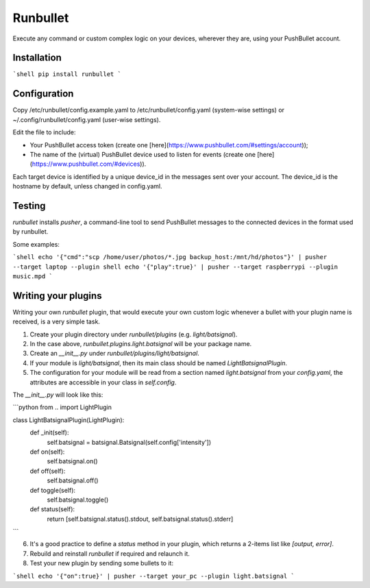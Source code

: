 Runbullet
=========

Execute any command or custom complex logic on your devices, wherever they are, using your PushBullet account.

Installation
------------

```shell
pip install runbullet
```

Configuration
-------------

Copy /etc/runbullet/config.example.yaml to /etc/runbullet/config.yaml (system-wise settings) or ~/.config/runbullet/config.yaml (user-wise settings).

Edit the file to include:

* Your PushBullet access token (create one [here](https://www.pushbullet.com/#settings/account));
* The name of the (virtual) PushBullet device used to listen for events (create one [here](https://www.pushbullet.com/#devices)).

Each target device is identified by a unique device_id in the messages sent over your account. The device_id is the hostname by default, unless changed in config.yaml.

Testing
-------

`runbullet` installs `pusher`, a command-line tool to send PushBullet messages to the connected devices in the format used by runbullet.

Some examples:

```shell
echo '{"cmd":"scp /home/user/photos/*.jpg backup_host:/mnt/hd/photos"}' | pusher --target laptop --plugin shell
echo '{"play":true}' | pusher --target raspberrypi --plugin music.mpd
```

Writing your plugins
--------------------

Writing your own `runbullet` plugin, that would execute your own custom logic whenever a bullet with your plugin name is received, is a very simple task.

1. Create your plugin directory under `runbullet/plugins` (e.g. `light/batsignal`).

2. In the case above, `runbullet.plugins.light.batsignal` will be your package name.

3. Create an `__init__.py` under `runbullet/plugins/light/batsignal`.

4. If your module is `light/batsignal`, then its main class should be named `LightBatsignalPlugin`.

5. The configuration for your module will be read from a section named `light.batsignal` from your `config.yaml`, the attributes are accessible in your class in `self.config`.

The `__init__.py` will look like this:

```python
from .. import LightPlugin

class LightBatsignalPlugin(LightPlugin):
    def _init(self):
        self.batsignal = batsignal.Batsignal(self.config['intensity'])

    def on(self):
        self.batsignal.on()

    def off(self):
        self.batsignal.off()

    def toggle(self):
        self.batsignal.toggle()

    def status(self):
        return [self.batsignal.status().stdout, self.batsignal.status().stderr]
```

6. It's a good practice to define a `status` method in your plugin, which returns a 2-items list like `[output, error]`.

7. Rebuild and reinstall `runbullet` if required and relaunch it.

8. Test your new plugin by sending some bullets to it:

```shell
echo '{"on":true}' | pusher --target your_pc --plugin light.batsignal
```



